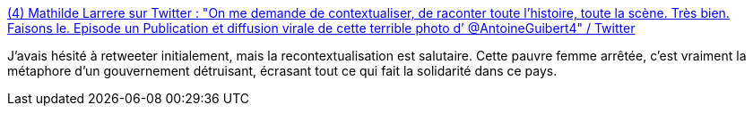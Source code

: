 :jbake-type: post
:jbake-status: published
:jbake-title: (4) Mathilde Larrere sur Twitter : "On me demande de contextualiser, de raconter toute l’histoire, toute la scène. Très bien. Faisons le. Episode un Publication et diffusion virale de cette terrible photo d’ @AntoineGuibert4" / Twitter
:jbake-tags: france,fraternité,économie,politique,_mois_juin,_année_2020
:jbake-date: 2020-06-18
:jbake-depth: ../
:jbake-uri: shaarli/1592497908000.adoc
:jbake-source: https://nicolas-delsaux.hd.free.fr/Shaarli?searchterm=https%3A%2F%2Ftwitter.com%2FLarrereMathilde%2Fstatus%2F1273305097611759616&searchtags=france+fraternit%C3%A9+%C3%A9conomie+politique+_mois_juin+_ann%C3%A9e_2020
:jbake-style: shaarli

https://twitter.com/LarrereMathilde/status/1273305097611759616[(4) Mathilde Larrere sur Twitter : "On me demande de contextualiser, de raconter toute l’histoire, toute la scène. Très bien. Faisons le. Episode un Publication et diffusion virale de cette terrible photo d’ @AntoineGuibert4" / Twitter]

J'avais hésité à retweeter initialement, mais la recontextualisation est salutaire. Cette pauvre femme arrêtée, c'est vraiment la métaphore d'un gouvernement détruisant, écrasant tout ce qui fait la solidarité dans ce pays.
